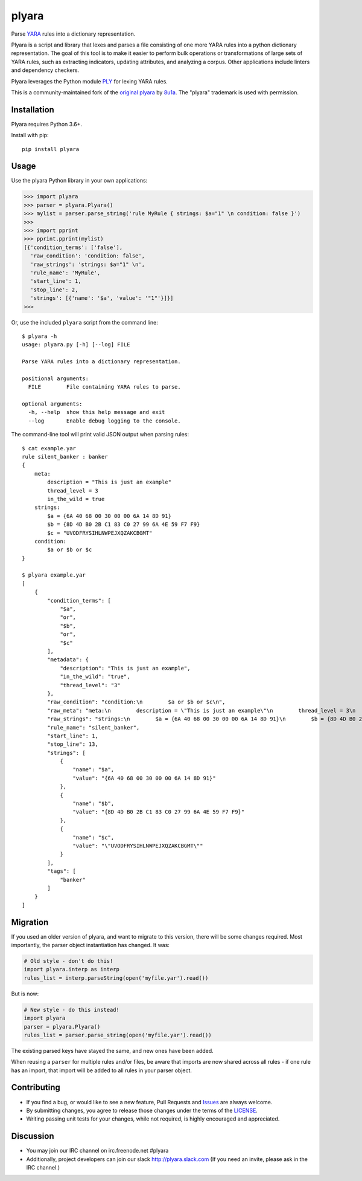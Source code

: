 plyara
======

.. image:: https://travis-ci.org/plyara/plyara.svg?branch=master
   :target: https://travis-ci.org/plyara/plyara
   :alt: Build Status
.. image:: https://readthedocs.org/projects/plyara/badge/?version=latest
   :target: http://plyara.readthedocs.io/en/latest/?badge=latest
   :alt: Documentation Status
.. image:: https://api.codacy.com/project/badge/Grade/1c234b3d1ff349fa9dea7b4048dbc115
   :target: https://www.codacy.com/app/plyara/plyara
   :alt: Code Health
.. image:: https://api.codacy.com/project/badge/Coverage/1c234b3d1ff349fa9dea7b4048dbc115
   :target: https://app.codacy.com/app/plyara/plyara
   :alt: Test Coverage
.. image:: http://img.shields.io/pypi/v/plyara.svg
   :target: https://pypi.python.org/pypi/plyara
   :alt: PyPi Version

Parse YARA_ rules into a dictionary representation.

Plyara is a script and library that lexes and parses a file consisting of one more YARA rules
into a python dictionary representation. The goal of this tool is to make it easier to perform
bulk operations or transformations of large sets of YARA rules, such as extracting indicators,
updating attributes, and analyzing a corpus. Other applications include linters and dependency
checkers.

Plyara leverages the Python module PLY_ for lexing YARA rules.

This is a community-maintained fork of the `original plyara`_ by 8u1a_. The "plyara" trademark
is used with permission.

Installation
------------

Plyara requires Python 3.6+.

Install with pip::

    pip install plyara

Usage
-----

Use the plyara Python library in your own applications:

.. code-block:: python

    >>> import plyara
    >>> parser = plyara.Plyara()
    >>> mylist = parser.parse_string('rule MyRule { strings: $a="1" \n condition: false }')
    >>>
    >>> import pprint
    >>> pprint.pprint(mylist)
    [{'condition_terms': ['false'],
      'raw_condition': 'condition: false',
      'raw_strings': 'strings: $a="1" \n',
      'rule_name': 'MyRule',
      'start_line': 1,
      'stop_line': 2,
      'strings': [{'name': '$a', 'value': '"1"'}]}]
    >>>

Or, use the included ``plyara`` script from the command line::

    $ plyara -h
    usage: plyara.py [-h] [--log] FILE

    Parse YARA rules into a dictionary representation.

    positional arguments:
      FILE        File containing YARA rules to parse.

    optional arguments:
      -h, --help  show this help message and exit
      --log       Enable debug logging to the console.

The command-line tool will print valid JSON output when parsing rules::

    $ cat example.yar
    rule silent_banker : banker
    {
        meta:
            description = "This is just an example"
            thread_level = 3
            in_the_wild = true
        strings:
            $a = {6A 40 68 00 30 00 00 6A 14 8D 91}
            $b = {8D 4D B0 2B C1 83 C0 27 99 6A 4E 59 F7 F9}
            $c = "UVODFRYSIHLNWPEJXQZAKCBGMT"
        condition:
            $a or $b or $c
    }

    $ plyara example.yar
    [
        {
            "condition_terms": [
                "$a",
                "or",
                "$b",
                "or",
                "$c"
            ],
            "metadata": {
                "description": "This is just an example",
                "in_the_wild": "true",
                "thread_level": "3"
            },
            "raw_condition": "condition:\n        $a or $b or $c\n",
            "raw_meta": "meta:\n        description = \"This is just an example\"\n        thread_level = 3\n        in_the_wild = true\n    ",
            "raw_strings": "strings:\n        $a = {6A 40 68 00 30 00 00 6A 14 8D 91}\n        $b = {8D 4D B0 2B C1 83 C0 27 99 6A 4E 59 F7 F9}\n        $c = \"UVODFRYSIHLNWPEJXQZAKCBGMT\"\n    ",
            "rule_name": "silent_banker",
            "start_line": 1,
            "stop_line": 13,
            "strings": [
                {
                    "name": "$a",
                    "value": "{6A 40 68 00 30 00 00 6A 14 8D 91}"
                },
                {
                    "name": "$b",
                    "value": "{8D 4D B0 2B C1 83 C0 27 99 6A 4E 59 F7 F9}"
                },
                {
                    "name": "$c",
                    "value": "\"UVODFRYSIHLNWPEJXQZAKCBGMT\""
                }
            ],
            "tags": [
                "banker"
            ]
        }
    ]

Migration
---------

If you used an older version of plyara, and want to migrate to this version,
there will be some changes required. Most importantly, the parser object
instantiation has changed. It was:

.. code-block:: python

    # Old style - don't do this!
    import plyara.interp as interp
    rules_list = interp.parseString(open('myfile.yar').read())

But is now:

.. code-block:: python

    # New style - do this instead!
    import plyara
    parser = plyara.Plyara()
    rules_list = parser.parse_string(open('myfile.yar').read())

The existing parsed keys have stayed the same, and new ones have been added.

When reusing a ``parser`` for multiple rules and/or files, be aware that
imports are now shared across all rules - if one rule has an import, that
import will be added to all rules in your parser object.

Contributing
------------

* If you find a bug, or would like to see a new feature, Pull Requests and
  Issues_ are always welcome.
* By submitting changes, you agree to release those changes under the terms
  of the LICENSE_.
* Writing passing unit tests for your changes, while not required, is highly
  encouraged and appreciated.

Discussion
------------

* You may join our IRC channel on irc.freenode.net #plyara
* Additionally, project developers can join our slack http://plyara.slack.com (If you need an invite, please ask in the IRC channel.)

.. _PLY: http://www.dabeaz.com/ply/
.. _YARA: http://plusvic.github.io/yara/
.. _plyara.readthedocs.io: https://plyara.readthedocs.io/en/latest/
.. _original plyara: https://github.com/8u1a/plyara
.. _8u1a: https://github.com/8u1a
.. _Issues: https://github.com/plyara/plyara/issues
.. _LICENSE: https://github.com/plyara/plyara/blob/master/LICENSE
